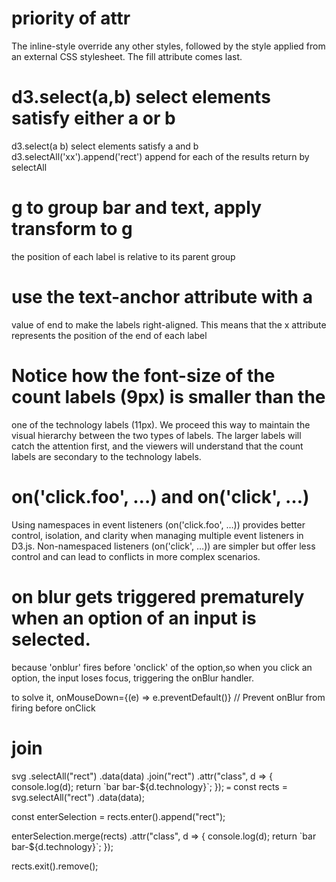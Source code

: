 * priority of attr
The inline-style override any other styles, followed by the
style applied from an external CSS stylesheet. The fill attribute comes last.
* d3.select(a,b)  select elements satisfy either a or b
d3.select(a b)  select elements satisfy a and b
d3.selectAll('xx').append('rect') append for each of the results return by selectAll
* g to group bar and text, apply transform to g
the position of each label is relative to its parent group
* use the text-anchor attribute with a
value of end to make the labels right-aligned. This means that the x attribute
represents the position of the end of each label
* Notice how the font-size of the count labels (9px) is smaller than the
one of the technology labels (11px). We proceed this way to maintain the
visual hierarchy between the two types of labels. The larger labels will catch
the attention first, and the viewers will understand that the count labels are
secondary to the technology labels.

* on('click.foo', ...) and on('click', ...)
Using namespaces in event listeners (on('click.foo', ...)) provides better control, isolation, and clarity when managing multiple event listeners in D3.js. Non-namespaced listeners (on('click', ...)) are simpler but offer less control and can lead to conflicts in more complex scenarios.

* on blur gets triggered prematurely when an option of an input is selected.
because 'onblur' fires before 'onclick' of the option,so when you click an option, the input loses focus, triggering the onBlur handler.

to solve it,
onMouseDown={(e) => e.preventDefault()} // Prevent onBlur from firing before onClick

* join
svg
  .selectAll("rect")
  .data(data)
  .join("rect")
  .attr("class", d => {
    console.log(d);
    return `bar bar-${d.technology}`;
  });
 ===
 const rects = svg.selectAll("rect")
                 .data(data);

const enterSelection = rects.enter().append("rect");

enterSelection.merge(rects)
              .attr("class", d => {
                console.log(d);
                return `bar bar-${d.technology}`;
              });

rects.exit().remove();
